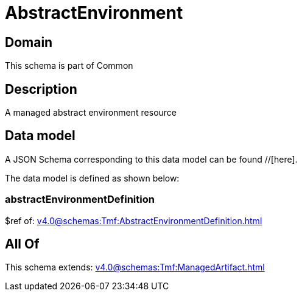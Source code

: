 = AbstractEnvironment

[#domain]
== Domain

This schema is part of Common

[#description]
== Description
A managed abstract environment resource


[#data_model]
== Data model

A JSON Schema corresponding to this data model can be found //[here].



The data model is defined as shown below:


=== abstractEnvironmentDefinition
$ref of: xref:v4.0@schemas:Tmf:AbstractEnvironmentDefinition.adoc[]


[#all_of]
== All Of

This schema extends: xref:v4.0@schemas:Tmf:ManagedArtifact.adoc[]
